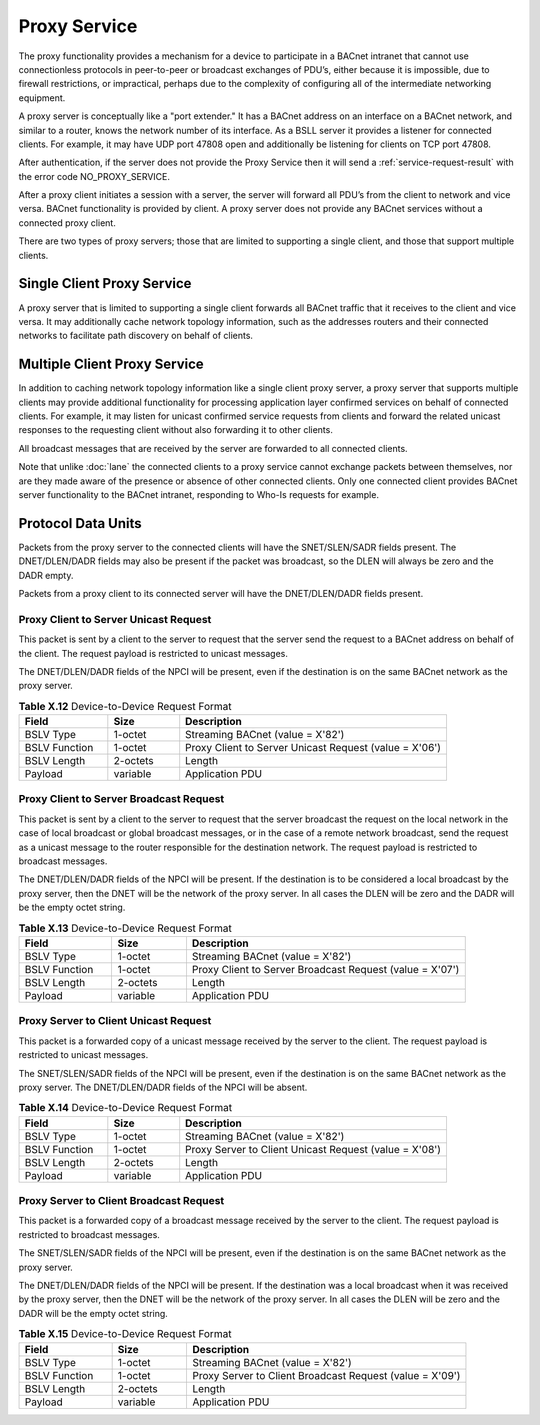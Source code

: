 .. Proxy Service

Proxy Service
=============

The proxy functionality provides a mechanism for a device to participate in a
BACnet intranet that cannot use connectionless protocols in peer-to-peer or
broadcast exchanges of PDU’s, either because it is impossible, due to firewall
restrictions, or impractical, perhaps due to the complexity of configuring all
of the intermediate networking equipment.

A proxy server is conceptually like a "port extender."  It has a BACnet
address on an interface on a BACnet network, and similar to a router, knows the
network number of its interface.  As a BSLL server it provides a listener for
connected clients.  For example, it may have UDP port 47808 open and
additionally be listening for clients on TCP port 47808.

After authentication, if the server does not provide the Proxy Service then it
will send a :ref:`service-request-result` with the error code
NO_PROXY_SERVICE.

After a proxy client initiates a session with a server, the server will
forward all PDU’s from the client to network and vice versa.  BACnet
functionality is provided by client.  A proxy server does not provide any
BACnet services without a connected proxy client.

There are two types of proxy servers; those that are limited to supporting a
single client, and those that support multiple clients.

Single Client Proxy Service
---------------------------

A proxy server that is limited to supporting a single client forwards all
BACnet traffic that it receives to the client and vice versa.  It may
additionally cache network topology information, such as the addresses routers
and their connected networks to facilitate path discovery on behalf of clients.

Multiple Client Proxy Service
-----------------------------

In addition to caching network topology information like a single client
proxy server, a proxy server that supports multiple clients may provide
additional functionality for processing application layer confirmed
services on behalf of connected clients.  For example, it may listen for
unicast confirmed service requests from clients and forward the related unicast
responses to the requesting client without also forwarding it to other clients.

All broadcast messages that are received by the server are forwarded to all
connected clients.

Note that unlike :doc:`lane` the connected clients to a proxy service cannot
exchange packets between themselves, nor are they made aware of the presence
or absence of other connected clients.  Only one connected client provides
BACnet server functionality to the BACnet intranet, responding to Who-Is
requests for example.

Protocol Data Units
-------------------

Packets from the proxy server to the connected clients will have the
SNET/SLEN/SADR fields present.  The DNET/DLEN/DADR fields may also be present
if the packet was broadcast, so the DLEN will always be zero and the DADR
empty.

Packets from a proxy client to its connected server will have the
DNET/DLEN/DADR fields present.

.. _proxy-to-server-unicast-request:

Proxy Client to Server Unicast Request
~~~~~~~~~~~~~~~~~~~~~~~~~~~~~~~~~~~~~~

This packet is sent by a client to the server to request that the server send
the request to a BACnet address on behalf of the client.  The request 
payload is restricted to unicast messages.

The DNET/DLEN/DADR fields of the NPCI will be present, even if the destination
is on the same BACnet network as the proxy server.

.. csv-table:: **Table X.12** Device-to-Device Request Format
   :header: "Field", "Size", "Description"
   :widths: 10, 8, 30

   "BSLV Type", "1-octet", "Streaming BACnet (value = X'82')"
   "BSLV Function", "1-octet", "Proxy Client to Server Unicast Request (value = X'06')"
   "BSLV Length", "2-octets", "Length"
   "Payload", "variable", "Application PDU"

.. _proxy-to-server-broadcast-request:

Proxy Client to Server Broadcast Request
~~~~~~~~~~~~~~~~~~~~~~~~~~~~~~~~~~~~~~~~

This packet is sent by a client to the server to request that the server
broadcast the request on the local network in the case of local broadcast
or global broadcast messages, or in the case of a remote network broadcast,
send the request as a unicast message to the router responsible for the
destination network.  The request payload is restricted to broadcast messages.

The DNET/DLEN/DADR fields of the NPCI will be present.  If the destination
is to be considered a local broadcast by the proxy server, then the DNET
will be the network of the proxy server.  In all cases the DLEN will be
zero and the DADR will be the empty octet string.

.. csv-table:: **Table X.13** Device-to-Device Request Format
   :header: "Field", "Size", "Description"
   :widths: 10, 8, 30

   "BSLV Type", "1-octet", "Streaming BACnet (value = X'82')"
   "BSLV Function", "1-octet", "Proxy Client to Server Broadcast Request (value = X'07')"
   "BSLV Length", "2-octets", "Length"
   "Payload", "variable", "Application PDU"

.. _server-to-proxy-unicast-request:

Proxy Server to Client Unicast Request
~~~~~~~~~~~~~~~~~~~~~~~~~~~~~~~~~~~~~~

This packet is a forwarded copy of a unicast message received by the server
to the client.  The request payload is restricted to unicast messages.

The SNET/SLEN/SADR fields of the NPCI will be present, even if the destination
is on the same BACnet network as the proxy server.  The DNET/DLEN/DADR fields
of the NPCI will be absent.

.. csv-table:: **Table X.14** Device-to-Device Request Format
   :header: "Field", "Size", "Description"
   :widths: 10, 8, 30

   "BSLV Type", "1-octet", "Streaming BACnet (value = X'82')"
   "BSLV Function", "1-octet", "Proxy Server to Client Unicast Request (value = X'08')"
   "BSLV Length", "2-octets", "Length"
   "Payload", "variable", "Application PDU"

.. _server-to-proxy-broadcast-request:

Proxy Server to Client Broadcast Request
~~~~~~~~~~~~~~~~~~~~~~~~~~~~~~~~~~~~~~~~

This packet is a forwarded copy of a broadcast message received by the server
to the client.  The request payload is restricted to broadcast messages.

The SNET/SLEN/SADR fields of the NPCI will be present, even if the destination
is on the same BACnet network as the proxy server.

The DNET/DLEN/DADR fields of the NPCI will be present.  If the destination
was a local broadcast when it was received by the proxy server, then the DNET
will be the network of the proxy server.  In all cases the DLEN will be
zero and the DADR will be the empty octet string.

.. csv-table:: **Table X.15** Device-to-Device Request Format
   :header: "Field", "Size", "Description"
   :widths: 10, 8, 30

   "BSLV Type", "1-octet", "Streaming BACnet (value = X'82')"
   "BSLV Function", "1-octet", "Proxy Server to Client Broadcast Request (value = X'09')"
   "BSLV Length", "2-octets", "Length"
   "Payload", "variable", "Application PDU"

